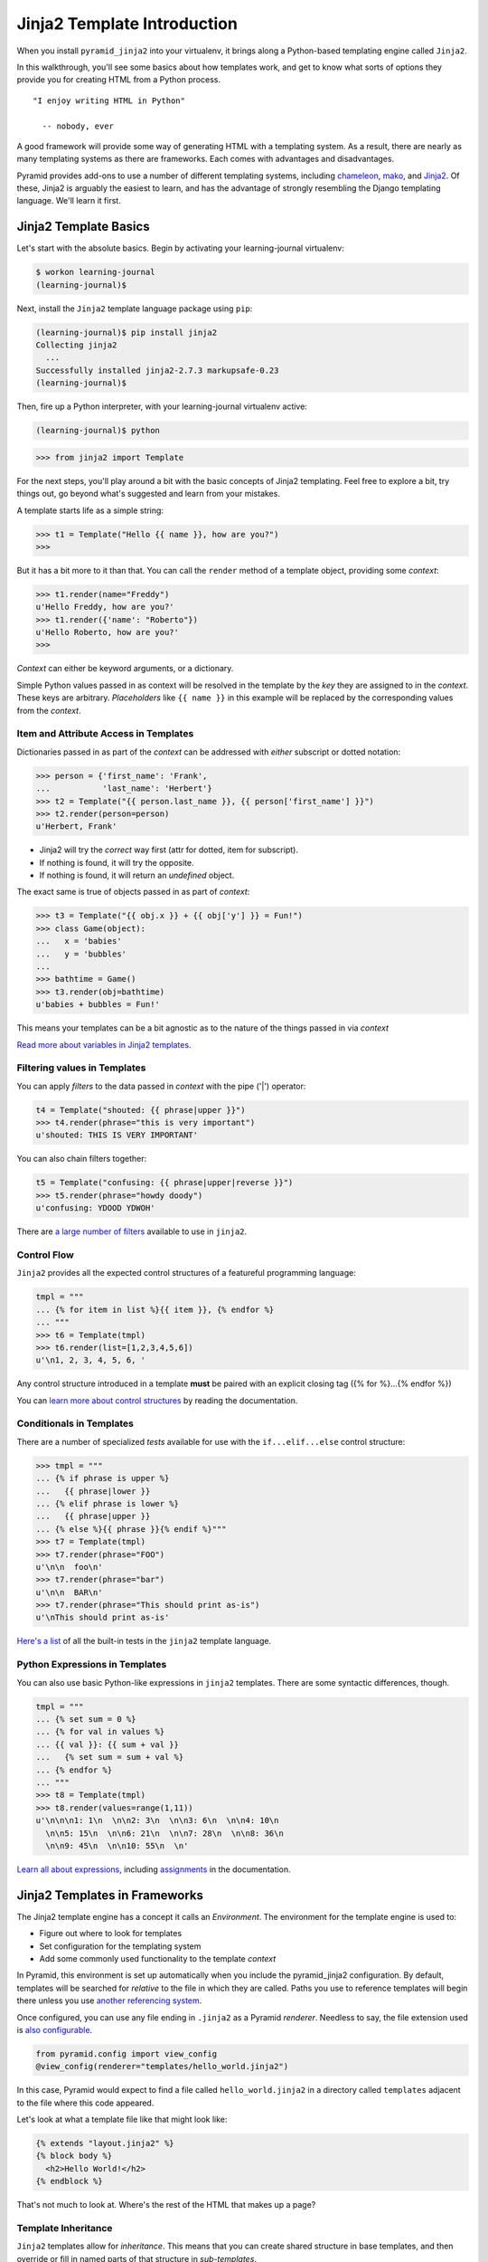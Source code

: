 ****************************
Jinja2 Template Introduction
****************************

When you install ``pyramid_jinja2`` into your virtualenv, it brings along a
Python-based templating engine called ``Jinja2``.

In this walkthrough, you'll see some basics about how templates work, and get
to know what sorts of options they provide you for creating HTML from a Python
process.

::

    "I enjoy writing HTML in Python"

      -- nobody, ever


A good framework will provide some way of generating HTML with a templating
system. As a result, there are nearly as many templating systems as there are
frameworks. Each comes with advantages and disadvantages.

Pyramid provides add-ons to use a number of different templating systems,
including `chameleon`_, `mako`_, and `Jinja2`_. Of these, Jinja2 is arguably
the easiest to learn, and has the advantage of strongly resembling the Django
templating language. We'll learn it first.

.. _Jinja2: http://jinja.pocoo.org
.. _mako: http://www.makotemplates.org
.. _chameleon: https://chameleon.readthedocs.org/en/latest/


Jinja2 Template Basics
======================

Let's start with the absolute basics. Begin by activating your learning-journal
virtualenv:

.. code-block:: bash

    $ workon learning-journal
    (learning-journal)$

Next, install the ``Jinja2`` template language package using ``pip``:

.. code-block:: bash

    (learning-journal)$ pip install jinja2
    Collecting jinja2
      ...
    Successfully installed jinja2-2.7.3 markupsafe-0.23
    (learning-journal)$

Then, fire up a Python interpreter, with your learning-journal virtualenv
active:

.. code-block:: bash

    (learning-journal)$ python

.. code-block:: pycon

    >>> from jinja2 import Template

For the next steps, you'll play around a bit with the basic concepts of Jinja2
templating.  Feel free to explore a bit, try things out, go beyond what's
suggested and learn from your mistakes.

A template starts life as a simple string:

.. code-block:: pycon

    >>> t1 = Template("Hello {{ name }}, how are you?")
    >>>

But it has a bit more to it than that. You can call the ``render`` method of a
template object, providing some *context*:

.. code-block:: pycon

    >>> t1.render(name="Freddy")
    u'Hello Freddy, how are you?'
    >>> t1.render({'name': "Roberto"})
    u'Hello Roberto, how are you?'
    >>>

*Context* can either be keyword arguments, or a dictionary.

Simple Python values passed in as context will be resolved in the template by
the *key* they are assigned to in the *context*.  These keys are arbitrary.
*Placeholders* like ``{{ name }}`` in this example will be replaced by the
corresponding values from the *context*.

Item and Attribute Access in Templates
--------------------------------------

Dictionaries passed in as part of the *context* can be addressed with *either*
subscript or dotted notation:

.. code-block:: pycon

    >>> person = {'first_name': 'Frank',
    ...           'last_name': 'Herbert'}
    >>> t2 = Template("{{ person.last_name }}, {{ person['first_name'] }}")
    >>> t2.render(person=person)
    u'Herbert, Frank'

* Jinja2 will try the *correct* way first (attr for dotted, item for
  subscript).
* If nothing is found, it will try the opposite.
* If nothing is found, it will return an *undefined* object.

The exact same is true of objects passed in as part of *context*:

.. code-block:: pycon

    >>> t3 = Template("{{ obj.x }} + {{ obj['y'] }} = Fun!")
    >>> class Game(object):
    ...   x = 'babies'
    ...   y = 'bubbles'
    ...
    >>> bathtime = Game()
    >>> t3.render(obj=bathtime)
    u'babies + bubbles = Fun!'

This means your templates can be a bit agnostic as to the nature of the things
passed in via *context*

`Read more about variables in Jinja2 templates`_.

.. _Read more about variables in Jinja2 templates: http://jinja.pocoo.org/docs/templates/#variables


Filtering values in Templates
-----------------------------

You can apply *filters* to the data passed in *context* with the pipe ('|')
operator:

.. code-block:: pycon

    t4 = Template("shouted: {{ phrase|upper }}")
    >>> t4.render(phrase="this is very important")
    u'shouted: THIS IS VERY IMPORTANT'

You can also chain filters together:

.. code-block:: python

    t5 = Template("confusing: {{ phrase|upper|reverse }}")
    >>> t5.render(phrase="howdy doody")
    u'confusing: YDOOD YDWOH'

There are `a large number of filters`_ available to use in ``jinja2``.

.. _a large number of filters: http://jinja.pocoo.org/docs/templates/#builtin-filters



Control Flow
------------

``Jinja2`` provides all the expected control structures of a featureful
programming language:

.. code-block:: pycon

    tmpl = """
    ... {% for item in list %}{{ item }}, {% endfor %}
    ... """
    >>> t6 = Template(tmpl)
    >>> t6.render(list=[1,2,3,4,5,6])
    u'\n1, 2, 3, 4, 5, 6, '

Any control structure introduced in a template **must** be paired with an
explicit closing tag ({% for %}...{% endfor %})

You can `learn more about control structures`_ by reading the documentation.

.. _learn more about control structures: http://jinja.pocoo.org/docs/templates/#list-of-control-structures


Conditionals in Templates
-------------------------

There are a number of specialized *tests* available for use with the
``if...elif...else`` control structure:

.. code-block:: pycon

    >>> tmpl = """
    ... {% if phrase is upper %}
    ...   {{ phrase|lower }}
    ... {% elif phrase is lower %}
    ...   {{ phrase|upper }}
    ... {% else %}{{ phrase }}{% endif %}"""
    >>> t7 = Template(tmpl)
    >>> t7.render(phrase="FOO")
    u'\n\n  foo\n'
    >>> t7.render(phrase="bar")
    u'\n\n  BAR\n'
    >>> t7.render(phrase="This should print as-is")
    u'\nThis should print as-is'

`Here's a list`_ of all the built-in tests in the ``jinja2`` template language.

.. _Here's a list: http://jinja.pocoo.org/docs/templates/#builtin-tests

Python Expressions in Templates
-------------------------------

You can also use basic Python-like expressions in ``jinja2`` templates. There
are some syntactic differences, though.

.. code-block:: pycon

    tmpl = """
    ... {% set sum = 0 %}
    ... {% for val in values %}
    ... {{ val }}: {{ sum + val }}
    ...   {% set sum = sum + val %}
    ... {% endfor %}
    ... """
    >>> t8 = Template(tmpl)
    >>> t8.render(values=range(1,11))
    u'\n\n\n1: 1\n  \n\n2: 3\n  \n\n3: 6\n  \n\n4: 10\n
      \n\n5: 15\n  \n\n6: 21\n  \n\n7: 28\n  \n\n8: 36\n
      \n\n9: 45\n  \n\n10: 55\n  \n'

`Learn all about expressions`_, including `assignments`_  in the documentation.

.. _Learn all about expressions: http://jinja.pocoo.org/docs/templates/#expressions
.. _assignments: http://jinja.pocoo.org/docs/templates/#assignments


Jinja2 Templates in Frameworks
==============================

The Jinja2 template engine has a concept it calls an *Environment*. The
environment for the template engine is used to:

* Figure out where to look for templates
* Set configuration for the templating system
* Add some commonly used functionality to the template *context*

In Pyramid, this environment is set up automatically when you include the
pyramid_jinja2 configuration. By default, templates will be searched for
*relative* to the file in which they are called. Paths you use to reference
templates will begin there unless you use `another referencing system`_.

.. _another referencing system: http://docs.pylonsproject.org/projects/pyramid-jinja2/en/latest/#template-lookup-mechanisms

Once configured, you can use any file ending in ``.jinja2`` as a Pyramid
*renderer*.  Needless to say, the file extension used is `also configurable`_.

.. _also configurable: http://docs.pylonsproject.org/projects/pyramid-jinja2/en/latest/#adding-or-overriding-a-renderer

.. code-block:: python

    from pyramid.config import view_config
    @view_config(renderer="templates/hello_world.jinja2")

In this case, Pyramid would expect to find a file called ``hello_world.jinja2``
in a directory called ``templates`` adjacent to the file where this code
appeared.

Let's look at what a template file like that might look like:

.. code-block:: jinja

    {% extends "layout.jinja2" %}
    {% block body %}
      <h2>Hello World!</h2>
    {% endblock %}

That's not much to look at.  Where's the rest of the HTML that makes up a page?

Template Inheritance
--------------------

``Jinja2`` templates allow for *inheritance*.  This means that you can create
shared structure in base templates, and then override or fill in named parts of
that structure in *sub-templates*.

In the above case, the ``hello_world.jinja2`` sub-template *extends* the
``layout.jinja2`` template. What does that file look like?

.. code-block:: jinja

    <!DOCTYPE html>
    <html>
      <head>
        <title>Hello World!</title>
      </head>
      <body>
        <h1>A simple page</h1>
        <div class="content">
        {% block body %}{% endblock %}
        </div>
      </body>
    </html>

You can see here that the ``body`` block is defined in ``layout.jinja2`` and then
that block is filled by the templating in ``hello_world.jinja2``.

Inheritance can work the other way, as well. In addition to filling blocks in a
larger structure, you can pull in smaller blocks using the ``include`` template
tag.  For example, all the pages on your site might include a common footer
which is defined in ``footer.jinja2``:

.. code-block:: jinja

    <div id="footer">
      I am the footer, seen on all pages.
    </div>

Then, we can include this structure in our ``layout.jinja2`` file:

.. code-block:: jinja

    <!DOCTYPE html>
    <html>
      <head>
        <title>Hello World!</title>
      </head>
      <body>
        <h1>A simple page.</h1>
        <div class="content">
        {% block body %}{% endblock %}
        </div>
        {% include "footer.jinja2" %}
      </body>
    </html>

Finally, you can also *import* template macros from templates where you define
them. This can be a convenient way to create libraries of shareable template
structures for repetetive elements like form inputs:

.. code-block:: jinja

    {% macro input(name, value='', type='text') -%}
        <input type="{{ type }}" value="{{ value|e }}" name="{{ name }}">
    {%- endmacro %}

    {%- macro textarea(name, value='', rows=10, cols=40) -%}
        <textarea name="{{ name }}" rows="{{ rows }}" cols="{{ cols
            }}">{{ value|e }}</textarea>
    {%- endmacro %}

Once such a library is established, say in a file called ``forms.jinja2``, the
macros it contains can be used in other templates:

.. code-block:: jinja

    {% import 'forms.jinja2' as forms %}
    <dl>
        <dt>Username</dt>
        <dd>{{ forms.input('username') }}</dd>
        <dt>Password</dt>
        <dd>{{ forms.input('password', type='password') }}</dd>
    </dl>
    <p>{{ forms.textarea('comment') }}</p>

There's more to learn about `inheritance`_ and `importing`_ than we can cover
here, so read up.

.. _inheritance: http://jinja.pocoo.org/docs/templates/#template-inheritance
.. _importing: http://jinja.pocoo.org/docs/templates/#import


Common Pyramid Context
----------------------

Keyword arguments you pass to ``render_template`` become the *context* passed
to the template for rendering.

Pyramid will `add values`_ to the *context* for jinja2 templates, including the
``request`` object. Within pyramid, the request object is a single location
where you can access other important information like:

* **settings**: ``request.registry.settings`` contains all settings for your
  app.
* **session**: if sessions are configured, ``request.session`` will hold
  session data.
* **route_url**: you can easily *reverse* urls from within your templates with
  ``request.route_url``.

and much much more. The Pyramid ``request`` supports an `entire ecosystem`_ of
properties and methods that can come in useful.

.. _add values: http://docs.pylonsproject.org/projects/pyramid/en/1.5-branch/narr/templates.html#system-values-used-during-rendering
.. _entire ecosystem: http://docs.pylonsproject.org/docs/pyramid/en/latest/api/request.html


Much, Much More
===============

Make sure that you bookmark the Jinja2 documentation for later use::

    http://jinja.pocoo.org/docs/templates/
